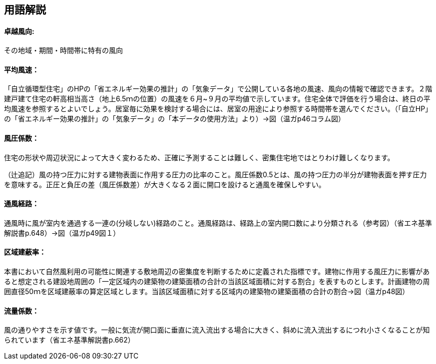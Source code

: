 == 用語解説
==== 卓越風向:
その地域・期間・時間帯に特有の風向

==== 平均風速：
「自立循環型住宅」のHPの「省エネルギー効果の推計」の「気象データ」で公開している各地の風速、風向の情報で確認できます。２階建戸建て住宅の軒高相当高さ（地上6.5ｍの位置）の風速を６月~９月の平均値で示しています。住宅全体で評価を行う場合は、終日の平均風速を参照するとよいでしょう。居室毎に効果を検討する場合には、居室の用途により参照する時間帯を選んでください。（「自立HP」の「省エネルギー効果の推計」の「気象データ」の「本データの使用方法」より）→図（温ガp46コラム図）

==== 風圧係数：
住宅の形状や周辺状況によって大きく変わるため、正確に予測することは難しく、密集住宅地ではとりわけ難しくなります。

（辻追記）風の持つ圧力に対する建物表面に作用する圧力の比率のこと。風圧係数0.5とは、風の持つ圧力の半分が建物表面を押す圧力を意味する。正圧と負圧の差（風圧係数差）が大きくなる２面に開口を設けると通風を確保しやすい。


==== 通風経路：
通風時に風が室内を通過する一連の(分岐しない)経路のこと。通風経路は、経路上の室内開口数により分類される（参考図）（省エネ基準解説書p.648）→図（温ガp49図１）

==== 区域建蔽率：
本書において自然風利用の可能性に関連する敷地周辺の密集度を判断するために定義された指標です。建物に作用する風圧力に影響があると想定される建設地周囲の「一定区域内の建築物の建築面積の合計の当該区域面積に対する割合」を表すものとします。計画建物の周囲直径50ｍを区域建蔽率の算定区域とします。当該区域面積に対する区域内の建築物の建築面積の合計の割合→図（温ガp48図）

==== 流量係数：
風の通りやすさを示す値です。一般に気流が開口面に垂直に流入流出する場合に大きく、斜めに流入流出するにつれ小さくなることが知られています（省エネ基準解説書p.662）
